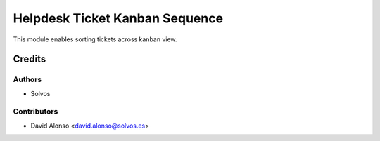 ===============================
Helpdesk Ticket Kanban Sequence
===============================

This module enables sorting tickets across kanban view. 

Credits
=======

Authors
~~~~~~~

* Solvos

Contributors
~~~~~~~~~~~~

* David Alonso <david.alonso@solvos.es>

